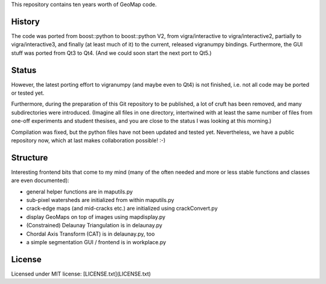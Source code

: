This repository contains ten years worth of GeoMap code.

History
-------

The code was ported from boost::python to boost::python V2, from
vigra/interactive to vigra/interactive2, partially to
vigra/interactive3, and finally (at least much of it) to the current,
released vigranumpy bindings.  Furthermore, the GUI stuff was ported
from Qt3 to Qt4.  (And we could soon start the next port to Qt5.)

Status
------

However, the latest porting effort to vigranumpy (and maybe even to
Qt4) is not finished, i.e. not all code may be ported or tested yet.

Furthermore, during the preparation of this Git repository to be
published, a lot of cruft has been removed, and many subdirectories
were introduced. (Imagine all files in one directory, intertwined with
at least the same number of files from one-off experiments and student
thesises, and you are close to the status I was looking at this
morning.)

Compilation was fixed, but the python files have not been updated and tested yet.
Nevertheless, we have a public repository now, which at last makes
collaboration possible! :-)

Structure
---------

Interesting frontend bits that come to my mind (many of the often
needed and more or less stable functions and classes are even
documented):

* general helper functions are in maputils.py
* sub-pixel watersheds are initialized from within maputils.py
* crack-edge maps (and mid-cracks etc.) are initialized using crackConvert.py
* display GeoMaps on top of images using mapdisplay.py
* (Constrained) Delaunay Triangulation is in delaunay.py
* Chordal Axis Transform (CAT) is in delaunay.py, too
* a simple segmentation GUI / frontend is in workplace.py

License
-------
Licensed under MIT license: [LICENSE.txt](LICENSE.txt)
